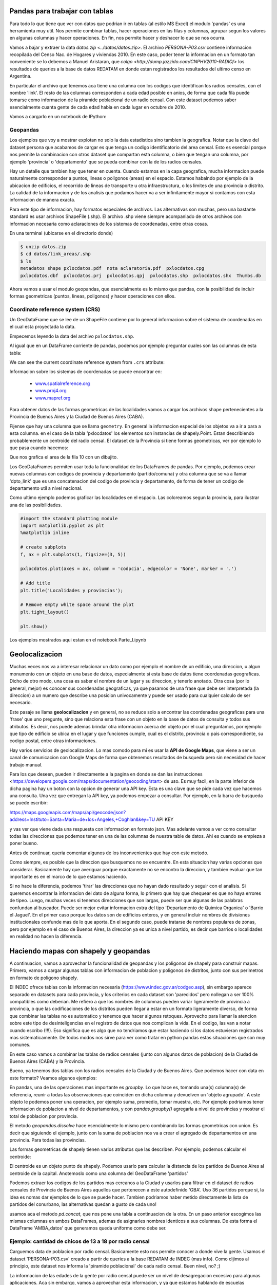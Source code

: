 Pandas para trabajar con tablas
===============================

Para todo lo que tiene que ver con datos que podrian ir en tablas (al estilo MS Excel) el modulo 'pandas' es una herramienta muy util. Nos permite combinar tablas, hacer operaciones en las filas y columnas, agrupar segun los valores en algunas columnas y hacer operaciones. En fin, nos permite hacer y deshacer lo que se nos ocurra. 

Vamos a bajar y extraer la data `datos.zip <../datos/datos.zip>`. 
El archivo `PERSONA-P03.csv` contiene informacion recopilada del Censo Nac. de Hogares y viviendas 2010. En este caso, poder tener la informacion en un formato tan conveniente se lo debemos a Manuel Aristaran, que `colgo <http://dump.jazzido.com/CNPHV2010-RADIO/>` los resultados de queries a la base de datos REDATAM en donde estan registrados los resultados del ultimo censo en Argentina.

En particular el archivo que tenemos aca tiene una columna con los codigos que identifican los radios censales, con el nombre 'link'. El resto de las columnas corresponden a cada edad posible en anios, de forma que cada fila puede tomarse como informacion de la piramide poblacional de un radio censal. Con este dataset podemos saber esencialmente cuanta gente de cada edad habia en cada lugar en octubre de 2010.

Vamos a cargarlo en un notebook de IPython:

.. ipython:: python

    import pandas as pd

    persona = pd.read_csv('datos/PERSONA-P03.csv')

    #Ahora ya tenemos guardado el dataset como un DataFrame de pandas.
    #Un dataframe tiene muchos metodos que nos sirven para interactuar con el. Por ejemplo, para ver una muestra de la data:
    persona.sample(5)


Geopandas
---------

Los ejemplos que voy a mostrar explotan no solo la data estadistica sino tambien la geografica. Notar que la clave del dataset persona que acabamos de cargar es que tenga un codigo identificatorio del area censal. Esto es esencial porque nos permite la combinacion con otros dataset que compartan esta columna, o bien que tengan una columna, por ejemplo 'provincia' o 'departamento' que se pueda combinar con la de los radios censales.

Hay un detalle que tambien hay que tener en cuenta. Cuando estamos en la capa geografica, mucha informacion puede naturalmente corresponder a puntos, lineas o poligonos (areas) en el espacio. Estamos habalndo por ejemplo de la ubicacion de edificios, el recorrido de lineas de transporte u otra infraestructura, o los limites de una provincia o distrito. La calidad de la informacion y de los analisis que podamos hacer va a ser infinitamente mayor si contamos con esta informacion de manera exacta.

Para este tipo de informacion, hay formatos especiales de archivos. Las alternativas son muchas, pero una bastante standard es usar archivos ShapeFile (.shp). El archivo .shp viene siempre acompaniado de otros archivos con informacion necesaria como aclaraciones de los sistemas de coordenadas, entre otras cosas.

En una terminal (ubicarse en el directorio donde)

.. code:: bash

   $ unzip datos.zip
   $ cd datos/link_areas/.shp
   $ ls
   metadatos shape pxlocdatos.pdf  nota aclaratoria.pdf  pxlocdatos.cpg  
   pxlocdatos.dbf  pxlocdatos.prj  pxlocdatos.qpj  pxlocdatos.shp  pxlocdatos.shx  Thumbs.db

Ahora vamos a usar el modulo geopandas, que esencialmente es lo mismo que pandas, con la posibilidad de incluir formas geometricas (puntos, lineas, poligonos) y hacer operaciones con ellos.

Coordinate reference system (CRS)
---------------------------------

Un GeoDataFrame que se lee de un ShapeFile contiene por lo general informacion sobre el sistema de coordenadas en el cual esta proyectada la data.

Empecemos leyendo la data del archivo ``pxlocdatos.shp``.

.. ipython:: python

    import geopandas as gpd
    
    # Leer data
    pxlocdatos = gpd.read_file("datos/link_areas/pxlocdatos.shp")
    
    # Muestra de la data
    pxlocdatos.sample(3)

Al igual que en un DataFrame corriente de pandas, podemos por ejemplo preguntar cuales son las columnas de esta tabla:


.. ipython:: python

    pxlocdatos.columns

We can see the current coordinate reference system from ``.crs``
attribute:

.. ipython:: python

    pxlocdatos.crs

Informacion sobre los sistemas de coordenadas se puede encontrar en:

  - `www.spatialreference.org <http://spatialreference.org/>`__
  - `www.proj4.org <http://proj4.org/projections/index.html>`__
  - `www.mapref.org <http://mapref.org/CollectionofCRSinEurope.html>`__

Para obtener datos de las formas geometricas de las localidades vamos a cargar los archivos shape pertenecientes a la Provincia de Buenos Aires y la Ciudad de Buenos Aires (CABA).

.. ipython:: python

    Buenos_Aires_datos = gpd.read_file("datos/Buenos Aires/Buenos_Aires_con_datos.shp")
    
    Buenos_Aires_datos.sample(5)

Fijense que hay una columna que se llama ``geometry``. En general la informacion especial de los objetos va a ir a para a esta columna. en el caso de la tabla 'pxlocdatos' los elementos son instancias de shapely.Point. Estan describiendo probablemente un centroide del radio censal. El dataset de la Provincia si tiene formas geometricas, ver por ejemplo lo que pasa cuando hacemos:

.. ipython:: python

    Buenos_Aires_datos['geometry'][10]

Que nos grafica el area de la fila 10 con un dibujito.

Los GeoDataFrames permiten usar toda la funcionalidad de los DataFrames de pandas. Por ejemplo, podemos crear nuevas columnas con codigos de provincia y departamento (partido/comuna) y otra columna que se va a llamar 'dpto_link' que es una concatenacion del codigo de provincia y departamento, de forma de tener un codigo de departamento util a nivel nacional.


.. ipython:: python

    Buenos_Aires_datos['geometry'][10]
    
Como ultimo ejemplo podemos graficar las localidades en el espacio. Las coloreamos segun la provincia, para ilustrar una de las posibilidades.

.. code:: python
    
    #import the standard plotting module
    import matplotlib.pyplot as plt
    %matplotlib inline

    # create subplots
    f, ax = plt.subplots(1, figsize=(3, 5))

    pxlocdatos.plot(axes = ax, column = 'codpcia', edgecolor = 'None', marker = '.')
       
    # Add title
    plt.title('Localidades y provincias');

    # Remove empty white space around the plot
    plt.tight_layout()
    
    plt.show()
    
Los ejemplos mostrados aqui estan en el notebook Parte_I.ipynb 

Geolocalizacion
===============

Muchas veces nos va a interesar relacionar un dato como por ejemplo el nombre de un edificio, una direccion, u algun monumento con un objeto en una base de datos, especialmente si esta base de datos tiene coordenadas geograficas.
Dicho de otro modo, una cosa es saber el nombre de un lugar y su direccion, y tenerlo anotado. Otra cosa (por lo general, mejor) es conocer sus coordenadas geograficas, ya que pasamos de una frase que debe ser interpretada (la direccion) a un numero que describe una posicion univocamente y puede ser usado para cualquier calculo de ser necesario.

Este pasaje se llama **geolocalizacion** y en general, no se reduce solo a encontrar las coordenadas geograficas para una 'frase' que uno pregunte, sino que relaciona esta frase con un objeto en la base de datos de consulta y todos sus atributos. Es decir, nos puede ademas brindar otra informacion acerca del objeto por el cual preguntamos, por ejemplo que tipo de edificio se ubica en el lugar y que funciones cumple, cual es el distrito, provincia o pais correspondiente, su codigo postal, entre otras informaciones.

Hay varios servicios de geolocalizacion. Lo mas comodo para mi es usar la **API de Google Maps**, que viene a ser un canal de comunicacion con Google Maps de forma que obtenemos resultados de busqueda pero sin necesidad de hacer trabajo manual. 

Para los que deseen, pueden ir directamente a la pagina en donde se dan las instrucciones <https://developers.google.com/maps/documentation/geocoding/start> de uso. Es muy facil, en la parte inferior de dicha pagina hay un boton con la opcion de generar una API key. Esta es una clave que se pide cada vez que hacemos una consulta. Una vez que entregan la API key, ya podemos empezar a consultar. Por ejemplo, en la barra de busqueda se puede escribir:

https://maps.googleapis.com/maps/api/geocode/json?address=Instituto+Santa+Maria+de+los+Angeles,+Coghlan&key=TU API KEY

y vas ver que viene dada una respuesta con informacion en formato json. Mas adelante vamos a ver como consultar todas las direcciones que podemos tener en una de las columnas de nuestra table de datos. Ahi es cuando se empieza a poner bueno.

Antes de continuar, queria comentar algunos de los inconvenientes que hay con este metodo. 

Como siempre, es posible que la direccion que busquemos no se encuentre. En esta situacion hay varias opciones que considerar. Basicamente hay que averiguar porque exactamente no se encontro la direccion, y tambien evaluar que tan importante es en el marco de lo que estamos haciendo. 

Si no hace la diferencia, podemos 'tirar' las direcciones que no hayan dado resultado y seguir con el analisis. Si queremos encontrar la informacion del dato de alguna forma, lo primero que hay que chequear es que no haya errores de tipeo. Luego, muchas veces si tenemos direcciones que son largas, puede ser que algunas de las palabras confundan al buscador. Puede ser mejor evitar informacion extra del tipo 'Departamento de Quimica Organica' o 'Barrio el Jaguel'. En el primer caso porque los datos son de edificios enteros, y en general incluir nombres de divisiones institucionales confunde mas de lo que aporta. En el segundo caso, puede tratarse de nombres populares de zonas, pero por ejemplo en el caso de Buenos Aires, la direccion ya es unica a nivel partido, es decir que barrios o localidades en realidad no hacen la diferencia.

Haciendo mapas con shapely y geopandas
======================================

A continuacion, vamos a aprovechar la funcionalidad de geopandas y los poligonos de shapely para construir mapas. Primero, vamos a cargar algunas tablas con informacion de poblacion y poligonos de distritos, junto con sus perimetros en formato de poligono shapely.

El INDEC ofrece tablas con la informacion necesaria (https://www.indec.gov.ar/codgeo.asp), sin embargo aparece separado en datasets para cada provincia, y los criterios en cada dataset son 'parecidos' pero nollegan a ser 100% compatibles como deberian. Me refiero a que los nombres de columnas pueden variar ligeramente de provincia a provincia, o que las codificaciones de los distritos pueden llegar a estar en un formato ligeramente diverso, de forma que combinar las tablas no es automatico y tenemos que hacer algunos retoques. Aprovecho para llamar la atencion sobre este tipo de desinteligencias en el registro de datos que nos complican la vida. En el codigo, las van a notar cuando escribo (!!!). Eso significa que es algo que no tendriamos que estar haciendo si los datos estuvieran registrados mas sistematicamente. De todos modos nos sirve para ver como tratar en python pandas estas situaciones que son muy comunes.

En este caso vamos a combinar las tablas de radios censales (junto con algunos datos de poblacion) de la Ciudad de Buenos Aires (CABA) y la Provincia.


.. ipython:: python

    # Cargar archivo
    CABA_datos = gpd.read_file("datos/CABA/cabaxrdatos.shp")
    # Seleccionar columnas deseadas
    CABA_datos = CABA_datos[[u'PROV', u'DEPTO',u'LINK',u'VARONES',u'MUJERES',u'TOT_POB', u'HOGARES', u'VIV_PART', u'VIV_PART_H', u'geometry']]
    # Tenemos que renombrarlas para que coincidan con las de la tabla de Buenos Aires (!!!)
    CABA_datos.columns = [u'prov', u'depto',u'link',u'varon',u'mujer',u'totalpobl', u'hogares', u'viviendasp', u'viv_part_h', u'geometry']

    # Cargar archivo
    Buenos_Aires_datos = gpd.read_file("datos/Buenos Aires/Buenos_Aires_con_datos.shp")
    # Le faltan columnas con codigo de provincia y departamento (!!!)
    Buenos_Aires_datos['prov'] = Buenos_Aires_datos['link'].str[:2]
    Buenos_Aires_datos['depto'] = Buenos_Aires_datos['link'].str[2:5]
    Buenos_Aires_datos['dpto_link'] = Buenos_Aires_datos['link'].str[:5]
    Buenos_Aires_datos = Buenos_Aires_datos[[u'prov', u'depto', u'link', u'varon', u'mujer', u'totalpobl',
           u'hogares', u'viviendasp', u'viv_part_h', u'geometry']]

Bueno, ya tenemos dos tablas con los radios censales de la Ciudad y de Buenos Aires. Que podemos hacer con data en este formato?
Veamos algunos ejemplos:

.. ipython:: python
    CABA_polygon = CABA_datos.dissolve(by = 'prov')['geometry']
    partidos = Buenos_Aires_datos.dissolve(by = 'depto')[['geometry']]

    
En pandas, una de las operaciones mas importante es `groupby`. Lo que hace es, tomando una(s) columna(s) de referencia, reunir a todas las observaciones que coinciden en dicha columna y devuelven un 'objeto agrupado'. A este objeto le podemos poner una operacion, por ejemplo suma, promedio, tomar muestra, etc. Por ejemplo podriamos tener informacion de poblacion a nivel de departamentos, y con `pandas.groupby()` agregarla a nivel de provincias y mostrar el total de poblacion por provincia. 

El metodo `geopandas.dissolve` hace esencialmente lo mismo pero combinando las formas geometricas con union. Es decir que siguiendo el ejemplo, junto con la suma de poblacion nos va a crear el agregado de departamentos en una provincia. Para todas las provincias.

Las formas geometricas de shapely tienen varios atributos que las describen. Por ejemplo, podemos calcular el centroide:

.. ipython:: python
    CABA_centroid = CABA_polygon.centroid.iloc[0]
    
El centroide es un objeto punto de shapely. Podemos usarlo para calcular la distancia de los partidos de Buenos Aires al centroide de la capital. Anotemoslo como una columna del GeoDataFrame 'partidos'

.. ipython:: python
    partidos['distancia_CABA'] = [CABA_centroid.distance(m) for m in partidos.geometry]
    
Podemos extraer los codigos de los partidos mas cercanos a la Ciudad y usarlos para filtrar en el dataset de radios censales de Provincia de Buenos Aires aquellos que pertenecen a este autodefinido 'GBA'. Uso 36 partidos porque si, la idea es nomas dar ejemplos de lo que se puede hacer. Tambien podriamos haber metido directamente la lista de partidos del conurbano, las alternativas quedan a gusto de cada uno! 

.. ipython:: python
    partidos_GBA = partidos.sort_values(by = 'distancia_CABA')[:36].index
    GBA_datos = Buenos_Aires_datos.loc[Buenos_Aires_datos.depto.isin(partidos_GBA)]
    AMBA_datos = pd.concat([CABA_datos, GBA_datos])
    
usamos aca el metodo `pd.concat`, que nos pone una tabla a continuacion de la otra. En un paso anterior escogimos las mismas columnas en ambos DataFrames, ademas de asignarles nombres identicos a sus columnas. De esta forma el DataFrame 'AMBA_datos' que generamos queda uniforme como debe ser.

Ejemplo: cantidad de chicos de 13 a 18 por radio censal
-------------------------------------------------------

Carguemos data de poblacion por radio censal. Basicamente esto nos permite conocer a donde vive la gente. Usamos el dataset 'PERSONA-P03.csv' creado a partir de queries a la base REDATAM de INDEC (mas info). Como dijimos al principio, este dataset nos informa la 'piramide poblacional' de cada radio censal. Buen nivel, no? ;)

.. ipython:: python

    persona = gpd.GeoDataFrame(pd.read_csv('datos/PERSONA-P03.csv'))
    persona.rename(columns={'radio': 'link', 'TOTAL': 'totalpobl'}, inplace=True)
    # Aca tenemos que prestar atencion y completar con un cero por delante, en caso de que haya sido removido automaticamente en algun paso intermedio.
    persona['link'] = persona['link'].astype(str).str.zfill(9)

La informacion de las edades de la gente por radio censal puede ser un nivel de desagregacion excesivo para algunas aplicaciones. Aca sin embargo, vamos a aprovechar esta informacion, y ya que estamos hablando de escuelas secundarias, vamos a calcular cuantos jovenes de entre 13 y 18 anios hay por radio censal. Del dataset 'persona' nos vamos a quedar entonces solo con dos columnas: 'link' y 'persona_13_18'.

.. ipython:: python
    # Sumar personas en edades 13 a 18.
    persona['persona_13_18'] = persona.iloc[:, 14:19].sum(axis = 1)

    # Combinar con la tabla AMBA_datos, que contiene los poligonos de los radios censales. 
    AMBA_datos_persona_13_18 = AMBA_datos.merge(persona[['link', 'persona_13_18']], on = 'link')
    # Calcular area en km2
    AMBA_datos_persona_13_18["area_km2"] = 10**-6 * AMBA_datos_persona_13_18['geometry'].area
    # Con cantidad de chicos y area, calcular densidad
    AMBA_datos_persona_13_18['densidad'] = AMBA_datos_persona_13_18['persona_13_18'] / AMBA_datos_persona_13_18["area_km2"]

Combinamos la informacion de cantidad de chicos con la tabla que tiene los poligonos de cada radio censal. Para eso es necesario tener una columna compartida que identifique los radios en ambas tablas. En este caso, la columna 'link'. Creemos un mapa para poder echar un vistazo.

.. ipython:: python
    f, ax = plt.subplots(1, figsize=(10, 10))
    AMBA_datos_persona_13_18.plot(axes = ax, column = 'densidad', cmap='gray', edgecolors = 'None', vmin = 0, vmax = 2300, alpha = 0.5)
    # Graficamos tambien los partidos (sin pintar y con borde blanco) como referencia visual.
    partidos.plot(axes=ax, color = 'None', edgecolor = 'w')
    plt.xlim(4140000, 4220000)
    plt.ylim(6100000, 6180000)
    plt.show()
    
Ejemplo: zonas en las que cada escuela es la mas cercana
--------------------------------------------------------

Ahora, carguemos un dataset con ubicaciones de edificios. Para este ejemplo vamos a usar el dataset de escuelas secundarias del AMBA geolocalizadas que obtuvimos en el tutorial anterior. 

.. ipython:: python
    # Cargar csv, y tirar observaciones sin localizar.
    edificios = pd.read_csv('datos/esc_sec_AMBA_geoloc_full.csv').dropna()

    # Pasar la data de latitud y longitud a objetos shapely.Point
    geometry = [Point(xy) for xy in zip(edificios.lng, edificios.lat)]
    edificios.drop(['lng', 'lat'], axis=1, inplace=True)

    # Lo reescribimos como GeoDataFrame, indicando el sistema de coordenadas.
    edificios = GeoDataFrame(edificios, crs = {'init': u'epsg:4326'}, geometry=geometry)

    # Pero pasamos al sistema de coordenadas (CRS) de 'partidos'. Todos los otros datos ya estan en este CRS.
    edificios['geometry'] = edificios['geometry'].to_crs(crs=partidos.crs)

Tenemos la data de los edificios geolocalizados como un objeto GeoDataFrame. Nomas para mostrar algunas de las posibilidades que ofrece este tipo de data, vamos a calcular para esta coleccion de puntos, lo que son los poligonos de Voronoi. Ojo, no es nada complejo, simplemente cada escuela tendra a su alrededor un poligono, y este poligono contiene todos los puntos para los cuales la escuela es la mas cercana. Es como demarcar las areas para las cuales cada escuela es la mas cercana. 

.. ipython:: python

    from scipy.spatial import Voronoi, voronoi_plot_2d
    import shapely.geometry
    import shapely.ops
    
    # Necesitaremos tener una columna con el valor de 'x' e 'y'.
    def getPointCoords(row, geom, coord_type):
    
        """Calculates coordinates ('x' or 'y') of a Point geometry"""
        if coord_type == 'x':
            return row[geom].x
        elif coord_type == 'y':
            return row[geom].y
    edificios['x'] = edificios.apply(getPointCoords, geom='geometry', coord_type='x', axis=1)
    edificios['y'] = edificios.apply(getPointCoords, geom='geometry', coord_type='y', axis=1)
    
    # Lista de puntos (ubicaciones de las escuelas en este caso) y calculo de los poligonos de Voronoi.
    points = edificios[['x','y']].as_matrix()
    vor = Voronoi(points)

    # Crear mapa
    f, ax = plt.subplots(1, figsize=(10, 10))
    # Incluimos partidos (GBA) y comunas (CABA), demarcados con lineas rojas...
    partidos['geometry'].plot(axes=ax, color = 'None', edgecolor = 'red')
    CABA_datos.dissolve(by = 'depto')['geometry'].plot(axes=ax, color = 'None', edgecolor = 'red')
    # y los poligonos.
    voronoi_plot_2d(vor, ax=ax)

    # Limites del mapa
    plt.xlim(4160000, 4200000)
    plt.ylim(6120000, 6160000)
    plt.show()

    # Recoger todas las lineas y armarlas en poligonos.
    lines = [shapely.geometry.LineString(vor.vertices[line]) for line in vor.ridge_vertices]
    p = []
    for poly in shapely.ops.polygonize(lines):
        p += [poly]

    # Creamos un dataframe con la informacion de los poligonos
    voronoi = gpd.GeoDataFrame(p, columns = ['geometry'])

Listo, tenemos un GeoDataframe con poligonos que marcan la zona en la cual cada escuela es la mas cercana. En la proxima seccion vamos a darle un aplicacion combinando informacion sobre la poblacion por radio censal. El objetivo de este pequenio ejemplo es mostrar una operacion que podemos hacer que relaciona puntos con una vecindad correspondiente. Recordemos que los puntos de este ejemplo pueden ser reemplazados por cualquier otra informacion de ubicaciones dependiendo de la aplicacion que le queramos dar. Lo importante de estos ejemplos no son los resultados particulares que tengamos aca, sino que cada uno puede adaptar el codigo de acuerdo a lo que le interese en el momento.

Guardamos las tablas utiles
---------------------------
Por ultimo vamos a guardar la informacion util, de forma de poder cargarla directamente para usar en los ejemplos siguientes.

.. ipython:: python
    voronoi.to_file('datos/voronoi_escuelas_secundarias_AMBA.shp')
    AMBA_datos_persona_13_18.to_file('datos/AMBA_datos_persona_13_18.shp')
    partidos.to_file('datos/partidos.shp')
    CABA_datos.to_file('datos/CABA_datos.shp')
